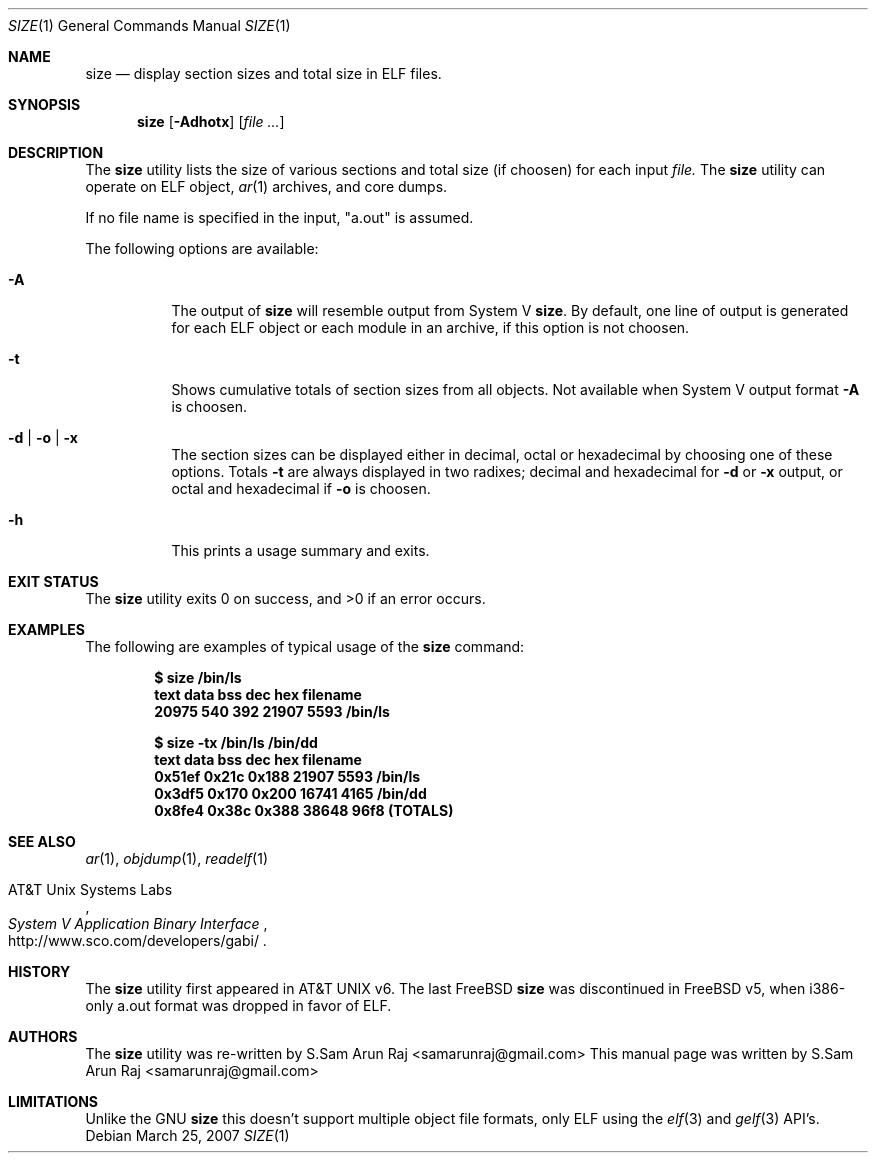 .\" Copyright (c) 2007 S.Sam Arun Raj
.\" All rights reserved.
.\"
.\" Redistribution and use in source and binary forms, with or without
.\" modification, are permitted provided that the following conditions
.\" are met:
.\" 1. Redistributions of source code must retain the above copyright
.\"    notice, this list of conditions and the following disclaimer.
.\" 2. Redistributions in binary form must reproduce the above copyright
.\"    notice, this list of conditions and the following disclaimer in the
.\"    documentation and/or other materials provided with the distribution.
.\"
.\" THIS SOFTWARE IS PROVIDED BY THE AUTHOR AND CONTRIBUTORS ``AS IS'' AND
.\" ANY EXPRESS OR IMPLIED WARRANTIES, INCLUDING, BUT NOT LIMITED TO, THE
.\" IMPLIED WARRANTIES OF MERCHANTABILITY AND FITNESS FOR A PARTICULAR PURPOSE
.\" ARE DISCLAIMED.  IN NO EVENT SHALL THE AUTHOR OR CONTRIBUTORS BE LIABLE
.\" FOR ANY DIRECT, INDIRECT, INCIDENTAL, SPECIAL, EXEMPLARY, OR CONSEQUENTIAL
.\" DAMAGES (INCLUDING, BUT NOT LIMITED TO, PROCUREMENT OF SUBSTITUTE GOODS
.\" OR SERVICES; LOSS OF USE, DATA, OR PROFITS; OR BUSINESS INTERRUPTION)
.\" HOWEVER CAUSED AND ON ANY THEORY OF LIABILITY, WHETHER IN CONTRACT, STRICT
.\" LIABILITY, OR TORT (INCLUDING NEGLIGENCE OR OTHERWISE) ARISING IN ANY WAY
.\" OUT OF THE USE OF THIS SOFTWARE, EVEN IF ADVISED OF THE POSSIBILITY OF
.\" SUCH DAMAGE.
.\"
.\" $FreeBSD$
.\"
.Dd March 25, 2007
.Dt SIZE 1
.Os
.Sh NAME
.Nm size
.Nd "display section sizes and total size in"
.Tn ELF
files.
.Sh SYNOPSIS
.Nm
.Op Fl Adhotx
.Op Ar
.Sh DESCRIPTION
The
.Nm
utility
lists the size of various sections and total size (if choosen) for each input
.Ar file.
The
.Nm
utility can operate on ELF object,
.Xr ar 1
archives, and core dumps.
.Pp
If no file name is specified in the input, "a.out" is assumed.
.Pp
The following options are available:
.Bl -tag -width indent
.It Fl A
The output of
.Nm
will resemble output from System V
.Nm .
By default, one line of output is generated for each ELF object or each module
in an archive, if this option is not choosen.
.It Fl t
Shows cumulative totals of section sizes from all objects. Not available when
System V output format
.Fl A
is choosen.
.It Fl d | Fl o | Fl x
The section sizes can be displayed either in decimal, octal or hexadecimal by
choosing one of these options. Totals
.Fl t
are always displayed in two radixes; decimal and hexadecimal for
.Fl d
or
.Fl x
output, or octal and hexadecimal if
.Fl o
is choosen.
.It Fl h
This prints a usage summary and exits.
.El
.Sh EXIT STATUS
.Ex -std
.Sh EXAMPLES
The following are examples of typical usage
of the
.Nm
command:
.Pp
.Dl "$ size /bin/ls"
.Dl "text       data       bss        dec        hex        filename"
.Dl "20975      540        392        21907      5593        /bin/ls"
.Pp
.Dl "$ size -tx /bin/ls /bin/dd"
.Dl "text       data       bss        dec        hex        filename"
.Dl "0x51ef     0x21c      0x188      21907      5593        /bin/ls"
.Dl "0x3df5     0x170      0x200      16741      4165        /bin/dd"
.Dl "0x8fe4     0x38c      0x388      38648      96f8       (TOTALS)"
.Sh SEE ALSO
.Xr ar 1 ,
.Xr objdump 1 ,
.Xr readelf 1
.Rs
.%A "AT&T Unix Systems Labs"
.%T "System V Application Binary Interface"
.%O http://www.sco.com/developers/gabi/
.Re
.Sh HISTORY
The
.Nm
utility first appeared in
.At v6.
The last FreeBSD 
.Nm
was discontinued in 
.Fx v5 ,
when i386-only a.out format was dropped in favor of ELF.
.Sh AUTHORS
.An -nosplit
The
.Nm
utility was re-written by
.An S.Sam Arun Raj Aq samarunraj@gmail.com
This manual page was written by
.An S.Sam Arun Raj Aq samarunraj@gmail.com
.Sh LIMITATIONS
Unlike the GNU
.Nm
this doesn't support multiple object file formats, only ELF using the
.Xr elf 3
and
.Xr gelf 3
API's.
